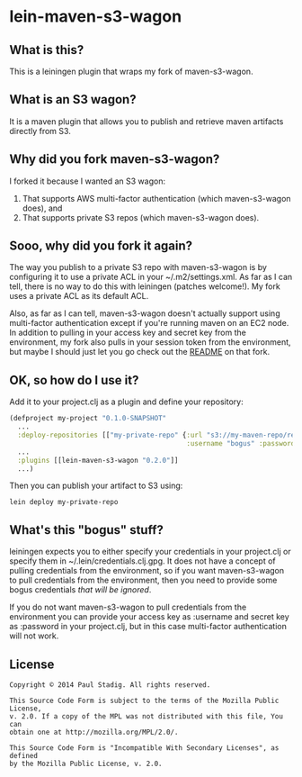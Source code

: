 #+STARTUP: hidestars showall
* lein-maven-s3-wagon
** What is this?
   This is a leiningen plugin that wraps my fork of maven-s3-wagon.
** What is an S3 wagon?
   It is a maven plugin that allows you to publish and retrieve maven
   artifacts directly from S3.
** Why did you fork maven-s3-wagon?
   I forked it because I wanted an S3 wagon:
   1. That supports AWS multi-factor authentication (which
      maven-s3-wagon does), and
   2. That supports private S3 repos (which maven-s3-wagon does).
** Sooo, why did you fork it again?
   The way you publish to a private S3 repo with maven-s3-wagon is by
   configuring it to use a private ACL in your ~/.m2/settings.xml.  As
   far as I can tell, there is no way to do this with leiningen
   (patches welcome!).  My fork uses a private ACL as its default ACL.

   Also, as far as I can tell, maven-s3-wagon doesn't actually support
   using multi-factor authentication except if you're running maven on
   an EC2 node.  In addition to pulling in your access key and secret
   key from the environment, my fork also pulls in your session token
   from the environment, but maybe I should just let you go check out
   the [[http://github.com/pjstadig/maven-s3-wagon/][README]] on that fork.
** OK, so how do I use it?
   Add it to your project.clj as a plugin and define your repository:
   
   #+BEGIN_SRC clojure
     (defproject my-project "0.1.0-SNAPSHOT"
       ...
       :deploy-repositories [["my-private-repo" {:url "s3://my-maven-repo/releases/"
                                                 :username "bogus" :password "bogus"}]]
       ...
       :plugins [[lein-maven-s3-wagon "0.2.0"]]
       ...)
   #+END_SRC

   Then you can publish your artifact to S3 using:
   
   : lein deploy my-private-repo
** What's this "bogus" stuff?
   leiningen expects you to either specify your credentials in your
   project.clj or specify them in ~/.lein/credentials.clj.gpg.  It
   does not have a concept of pulling credentials from the
   environment, so if you want maven-s3-wagon to pull credentials from
   the environment, then you need to provide some bogus credentials
   /that will be ignored/.
   
   If you do not want maven-s3-wagon to pull credentials from the
   environment you can provide your access key as :username and secret
   key as :password in your project.clj, but in this case multi-factor
   authentication will not work.
** License
  : Copyright © 2014 Paul Stadig. All rights reserved.
  : 
  : This Source Code Form is subject to the terms of the Mozilla Public License,
  : v. 2.0. If a copy of the MPL was not distributed with this file, You can
  : obtain one at http://mozilla.org/MPL/2.0/.
  : 
  : This Source Code Form is "Incompatible With Secondary Licenses", as defined
  : by the Mozilla Public License, v. 2.0.
